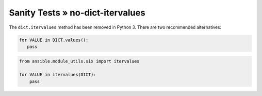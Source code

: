 Sanity Tests » no-dict-itervalues
=================================

The ``dict.itervalues`` method has been removed in Python 3. There are two recommended alternatives:

.. code-block:: python

    for VALUE in DICT.values():
       pass

.. code-block:: python

    from ansible.module_utils.six import itervalues

    for VALUE in itervalues(DICT):
        pass
